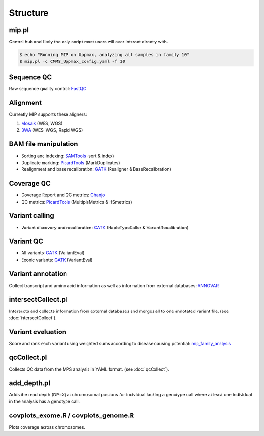 Structure
=======================================

mip.pl
---------------------------------------
Central hub and likely the only script most users will ever interact directly with.

.. code-block:: console
  
  $ echo "Running MIP on Uppmax, analyzing all samples in family 10"
  $ mip.pl -c CMMS_Uppmax_config.yaml -f 10

Sequence QC
-----------
Raw sequence quality control: `FastQC`_

Alignment
---------
Currently MIP supports these aligners:

#. `Mosaik`_ (WES, WGS)
#. `BWA`_ (WES, WGS, Rapid WGS)

BAM file manipulation
---------------------

- Sorting and indexing: `SAMTools`_ (sort & index)
- Duplicate marking: `PicardTools`_ (MarkDuplicates)
- Realignment and base recalibration: `GATK`_ (Realigner & BaseRecalibration)

Coverage QC
-----------

- Coverage Report and QC metrics: `Chanjo`_
- QC metrics: `PicardTools`_ (MultipleMetrics & HSmetrics)

Variant calling
---------------

- Variant discovery and recalibration: `GATK`_ (HaploTypeCaller & VariantRecalibration)

Variant QC
----------

- All variants: `GATK`_ (VariantEval)
- Exonic variants: `GATK`_ (VariantEval)

Variant annotation
------------------
Collect transcript and amino acid information as well as information from external databases: `ANNOVAR`_

intersectCollect.pl
---------------------------------------
Intersects and collects information from external databases and merges all to one annotated variant file. (see :doc:`intersectCollect`). 


Variant evaluation
---------------------------------------
Score and rank each variant using weighted sums according to disease causing potential: `mip_family_analysis`_
  
qcCollect.pl
---------------------------------------
Collects QC data from the MPS analysis in YAML format. (see :doc:`qcCollect`).

add_depth.pl
---------------------------------------
Adds the read depth (DP=X) at chromosomal postions for individual lacking a genotype call where at least one 
individual in the analysis has a genotype call. 

covplots_exome.R / covplots_genome.R
---------------------------------------
Plots coverage across chromosomes.

.. _FastQC: http://www.bioinformatics.babraham.ac.uk/projects/fastqc/
.. _Mosaik: https://github.com/wanpinglee/MOSAIK
.. _BWA: http://bio-bwa.sourceforge.net/
.. _SAMtools: http://samtools.sourceforge.net/
.. _PicardTools: http://picard.sourceforge.net/
.. _Chanjo: https://chanjo.readthedocs.org/en/latest/
.. _GATK: http://www.broadinstitute.org/gatk/
.. _mip_family_analysis: https://github.com/moonso/Mip_Family_Analysis
.. _ANNOVAR: http://www.openbioinformatics.org/annovar/
